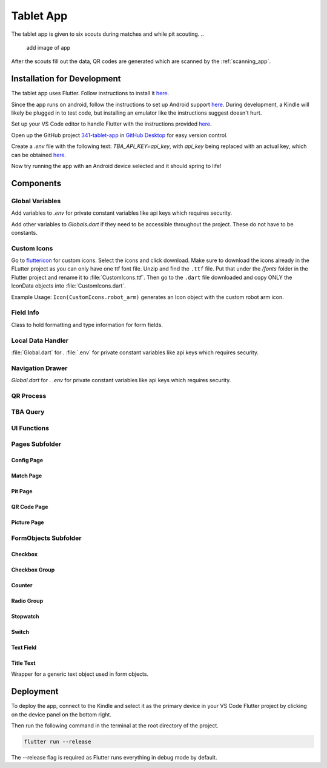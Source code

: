 .. _tablet_app:


Tablet App
==========


The tablet app is given to six scouts during matches and while pit scouting.
..
   add image of app

After the scouts fill out the data, QR codes are generated which are scanned by the :ref:`scanning_app`.

Installation for Development
----------------------------

The tablet app uses Flutter. Follow instructions to install it `here <https://docs.flutter.dev/get-started/install/windows>`_.

Since the app runs on android, follow the instructions to set up Android support `here <https://docs.flutter.dev/get-started/install/windows>`_. During development,
a Kindle will likely be plugged in to test code, but installing an emulator like the instructions suggest doesn't hurt.

Set up your VS Code editor to handle Flutter with the instructions provided `here <https://docs.flutter.dev/get-started/editor?tab=vscode>`_.

Open up the GitHub project `341-tablet-app <TODO>`_ in `GitHub Desktop <https://desktop.github.com/>`_ for easy version control.

Create a `.env` file with the following text: `TBA_API_KEY=api_key`, with `api_key` being replaced with an actual key, which can be obtained `here <https://www.thebluealliance.com/account>`_.

Now try running the app with an Android device selected and it should spring to life!


Components
----------

Global Variables
~~~~~~~~~~~~~~~~

Add variables to `.env` for private constant variables like api keys which requires security.

Add other variables to `Globals.dart` if they need to be accessible throughout the project. These do not have to be constants.


Custom Icons
~~~~~~~~~~~~


Go to `fluttericon <https://www.fluttericon.com/>`_ for custom icons. Select the icons and click download. Make sure to download the icons already in the FLutter project as 
you can only have one ttf font file. Unzip and find the ``.ttf`` file. Put that under the `/fonts` folder in the Flutter project and rename it to :file:`CustomIcons.ttf`. Then go to
the ``.dart`` file downloaded and copy ONLY the IconData objects into :file:`CustomIcons.dart`. 

Example Usage: ``Icon(CustomIcons.robot_arm)`` generates an Icon object with the custom robot arm icon.

Field Info
~~~~~~~~~~

Class to hold formatting and type information for form fields.

Local Data Handler
~~~~~~~~~~~~~~~~~~

:file:`Global.dart` for .
:file:`.env` for private constant variables like api keys which requires security.

Navigation Drawer
~~~~~~~~~~~~~~~~~

`Global.dart` for .
`.env` for private constant variables like api keys which requires security.

QR Process
~~~~~~~~~~


TBA Query
~~~~~~~~~



UI Functions
~~~~~~~~~~~~


Pages Subfolder
~~~~~~~~~~~~~~~

Config Page
^^^^^^^^^^^

Match Page
^^^^^^^^^^^

Pit Page
^^^^^^^^^^^

QR Code Page
^^^^^^^^^^^

Picture Page
^^^^^^^^^^^


FormObjects Subfolder
~~~~~~~~~~~~~~~~~~~~

Checkbox
^^^^^^^^

Checkbox Group
^^^^^^^^^^^^^^

Counter
^^^^^^^

Radio Group
^^^^^^^^^^^

Stopwatch
^^^^^^^^^

Switch
^^^^^^

Text Field
^^^^^^^^^^


Title Text
^^^^^^^^^^
Wrapper for a generic text object used in form objects.




Deployment
----------

To deploy the app, connect to the Kindle and select it as the primary device in your VS Code Flutter project by clicking on the device panel on the bottom right.

Then run the following command in the terminal at the root directory of the project.

.. code-block:: console

   flutter run --release

The --release flag is required as Flutter runs everything in debug mode by default.
